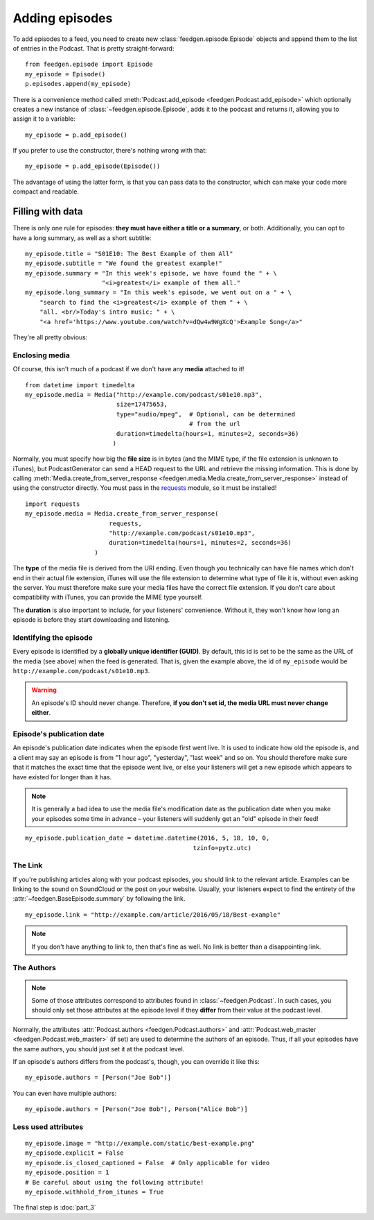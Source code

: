 
Adding episodes
---------------

To add episodes to a feed, you need to create new
:class:`feedgen.episode.Episode` objects and
append them to the list of entries in the Podcast. That is pretty
straight-forward::

    from feedgen.episode import Episode
    my_episode = Episode()
    p.episodes.append(my_episode)

There is a convenience method called :meth:`Podcast.add_episode <feedgen.Podcast.add_episode>`
which optionally creates a new instance of :class:`~feedgen.episode.Episode`, adds it to the podcast
and returns it, allowing you to assign it to a variable::

    my_episode = p.add_episode()

If you prefer to use the constructor, there's nothing wrong with that::

    my_episode = p.add_episode(Episode())

The advantage of using the latter form, is that you can pass data to the
constructor, which can make your code more compact and readable.

Filling with data
~~~~~~~~~~~~~~~~~

There is only one rule for episodes: **they must have either a title or a
summary**, or both. Additionally, you can opt to have a long summary, as
well as a short subtitle::

    my_episode.title = "S01E10: The Best Example of them All"
    my_episode.subtitle = "We found the greatest example!"
    my_episode.summary = "In this week's episode, we have found the " + \
                         "<i>greatest</i> example of them all."
    my_episode.long_summary = "In this week's episode, we went out on a " + \
        "search to find the <i>greatest</i> example of them " + \
        "all. <br/>Today's intro music: " + \
        "<a href='https://www.youtube.com/watch?v=dQw4w9WgXcQ'>Example Song</a>"

They're all pretty obvious:

.. autosummary::

   ~feedgen.BaseEpisode.title
   ~feedgen.BaseEpisode.subtitle
   ~feedgen.BaseEpisode.summary
   ~feedgen.BaseEpisode.long_summary


Enclosing media
^^^^^^^^^^^^^^^

Of course, this isn't much of a podcast if we don't have any **media**
attached to it! ::

    from datetime import timedelta
    my_episode.media = Media("http://example.com/podcast/s01e10.mp3",
                             size=17475653,
                             type="audio/mpeg",  # Optional, can be determined
                                                 # from the url
                             duration=timedelta(hours=1, minutes=2, seconds=36)
                            )

Normally, you must specify how big the **file size** is in bytes (and the MIME
type, if the file extension is unknown to iTunes), but PodcastGenerator
can send a HEAD request to the URL and retrieve the missing information. This is
done by calling :meth:`Media.create_from_server_response <feedgen.media.Media.create_from_server_response>`
instead of using the constructor directly.
You must pass in the `requests <http://docs.python-requests.org/en/master/>`_
module, so it must be installed! ::

    import requests
    my_episode.media = Media.create_from_server_response(
                           requests,
                           "http://example.com/podcast/s01e10.mp3",
                           duration=timedelta(hours=1, minutes=2, seconds=36)
                       )


The **type** of the media file is derived from the URI ending. Even though you
technically can have file names which don't end in their actual file extension,
iTunes will use the file extension to determine what type of file it is, without
even asking the server. You must therefore make sure your media files have the
correct file extension. If you don't care about compatibility with iTunes, you
can provide the MIME type yourself.

The **duration** is also important to include, for your listeners' convenience.
Without it, they won't know how long an episode is before they start downloading
and listening.

.. autosummary::

   ~feedgen.BaseEpisode.media
   ~feedgen.media.Media


Identifying the episode
^^^^^^^^^^^^^^^^^^^^^^^

Every episode is identified by a **globally unique identifier (GUID)**.
By default, this id is set to be the same as the URL of the media (see above)
when the feed is generated.
That is, given the example above, the id of ``my_episode`` would be
``http://example.com/podcast/s01e10.mp3``.

.. warning::

   An episode's ID should never change. Therefore, **if you don't set id, the
   media URL must never change either**.

.. autosummary:: ~feedgen.BaseEpisode.id


Episode's publication date
^^^^^^^^^^^^^^^^^^^^^^^^^^

An episode's publication date indicates when the episode first went live. It is
used to indicate how old the episode is, and a client may say an episode is from
"1 hour ago", "yesterday", "last week" and so on. You should therefore make sure
that it matches the exact time that the episode went live, or else your listeners
will get a new episode which appears to have existed for longer than it has.

.. note::

   It is generally a bad idea to use the media file's modification date
   as the publication date when you make your episodes some time in advance
   – your listeners will suddenly get an "old" episode in
   their feed!

::

   my_episode.publication_date = datetime.datetime(2016, 5, 18, 10, 0,
                                                 tzinfo=pytz.utc)

.. autosummary:: ~feedgen.BaseEpisode.publication_date


The Link
^^^^^^^^

If you're publishing articles along with your podcast episodes, you should
link to the relevant article. Examples can be linking to the sound on
SoundCloud or the post on your website. Usually, your
listeners expect to find the entirety of the :attr:`~feedgen.BaseEpisode.summary` by following
the link. ::

    my_episode.link = "http://example.com/article/2016/05/18/Best-example"

.. note::

   If you don't have anything to link to, then that's fine as well. No link is
   better than a disappointing link.

.. autosummary:: ~feedgen.BaseEpisode.link


The Authors
^^^^^^^^^^^

.. note::

   Some of those attributes correspond to attributes found in
   :class:`~feedgen.Podcast`. In such cases, you should only set those
   attributes at the episode level if they **differ** from their value at the
   podcast level.

Normally, the attributes :attr:`Podcast.authors <feedgen.Podcast.authors>`
and :attr:`Podcast.web_master <feedgen.Podcast.web_master>` (if set) are
used to determine the authors of an episode. Thus, if all your episodes have
the same authors, you should just set it at the podcast level.

If an episode's authors differs from the podcast's, though, you can override it
like this::

     my_episode.authors = [Person("Joe Bob")]

You can even have multiple authors::

     my_episode.authors = [Person("Joe Bob"), Person("Alice Bob")]

.. autosummary:: ~feedgen.BaseEpisode.authors


Less used attributes
^^^^^^^^^^^^^^^^^^^^

::

    my_episode.image = "http://example.com/static/best-example.png"
    my_episode.explicit = False
    my_episode.is_closed_captioned = False  # Only applicable for video
    my_episode.position = 1
    # Be careful about using the following attribute!
    my_episode.withhold_from_itunes = True

.. autosummary::

   ~feedgen.BaseEpisode.image
   ~feedgen.BaseEpisode.explicit
   ~feedgen.BaseEpisode.is_closed_captioned
   ~feedgen.BaseEpisode.position
   ~feedgen.BaseEpisode.withhold_from_itunes

The final step is :doc:`part_3`
